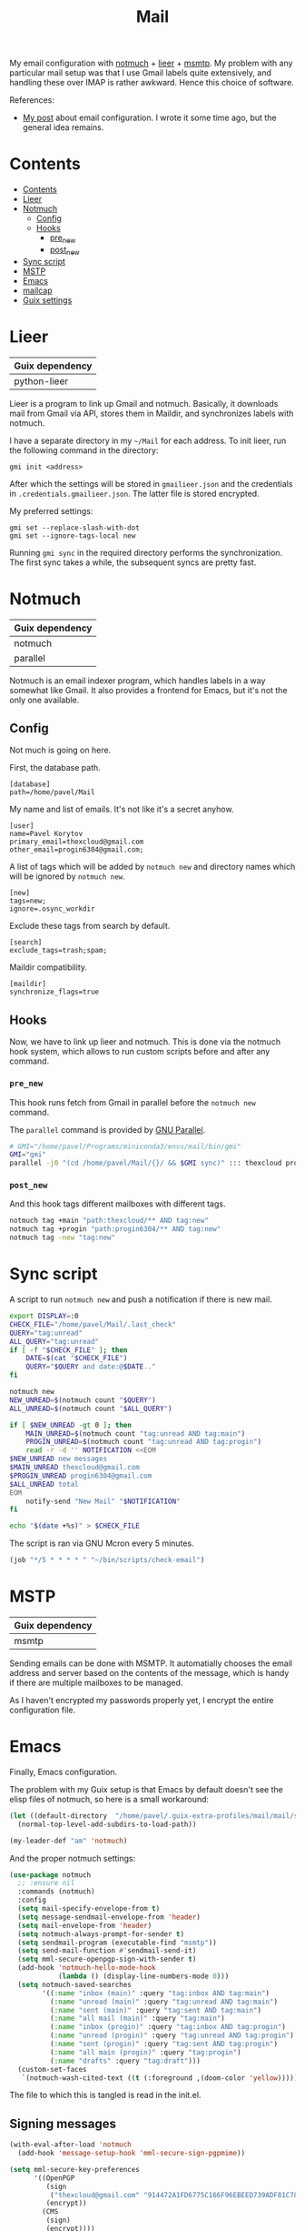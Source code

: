 :PROPERTIES:
:TOC:      :include all :depth 3
:END:
#+TITLE: Mail
#+PROPERTY: header-args :mkdirp yes
#+PROPERTY: header-args:conf-unix   :comments link
#+PROPERTY: header-args:bash           :tangle-mode (identity #o755) :comments link :shebang "#!/usr/bin/env bash"

My email configuration with [[https://notmuchmail.org/][notmuch]] + [[https://github.com/gauteh/lieer][lieer]] + [[https://marlam.de/msmtp/][msmtp]]. My problem with any particular mail setup was that I use Gmail labels quite extensively, and handling these over IMAP is rather awkward. Hence this choice of software.

References:
- [[https://sqrtminusone.xyz/posts/2021-02-27-gmail/][My post]] about email configuration. I wrote it some time ago, but the general idea remains.


* Contents
:PROPERTIES:
:TOC:      :include all
:END:
:CONTENTS:
- [[#contents][Contents]]
- [[#lieer][Lieer]]
- [[#notmuch][Notmuch]]
  - [[#config][Config]]
  - [[#hooks][Hooks]]
    - [[#pre_new][pre_new]]
    - [[#post_new][post_new]]
- [[#sync-script][Sync script]]
- [[#mstp][MSTP]]
- [[#emacs][Emacs]]
- [[#mailcap][mailcap]]
- [[#guix-settings][Guix settings]]
:END:

* Lieer
| Guix dependency |
|-----------------|
| python-lieer    |

Lieer is a program to link up Gmail and notmuch. Basically, it downloads mail from Gmail via API, stores them in Maildir, and synchronizes labels with notmuch.

I have a separate directory in my =~/Mail= for each address. To init lieer, run the following command in the directory:
#+begin_example
gmi init <address>
#+end_example

After which the settings will be stored in =gmailieer.json= and the credentials in =.credentials.gmailieer.json=. The latter file is stored encrypted.

My preferred settings:
#+begin_example
gmi set --replace-slash-with-dot
gmi set --ignore-tags-local new
#+end_example

Running =gmi sync= in the required directory performs the synchronization. The first sync takes a while, the subsequent syncs are pretty fast.
* Notmuch
| Guix dependency |
|-----------------|
| notmuch         |
| parallel        |

Notmuch is an email indexer program, which handles labels in a way somewhat like Gmail. It also provides a frontend for Emacs, but it's not the only one available.

** Config
:PROPERTIES:
:header-args+: :tangle ~/.notmuch-config
:END:

Not much is going on here.

First, the database path.
#+begin_src conf-unix
[database]
path=/home/pavel/Mail
#+end_src

My name and list of emails. It's not like it's a secret anyhow.
#+begin_src conf-unix
[user]
name=Pavel Korytov
primary_email=thexcloud@gmail.com
other_email=progin6304@gmail.com;
#+end_src

A list of tags which will be added by =notmuch new= and directory names which will be ignored by =notmuch new=.

#+begin_src conf-unix
[new]
tags=new;
ignore=.osync_workdir
#+end_src

Exclude these tags from search by default.
#+begin_src conf-unix
[search]
exclude_tags=trash;spam;
#+end_src

Maildir compatibility.
#+begin_src conf-unix
[maildir]
synchronize_flags=true
#+end_src

** Hooks
Now, we have to link up lieer and notmuch. This is done via the notmuch hook system, which allows to run custom scripts before and after any command.

*** =pre_new=
This hook runs fetch from Gmail in parallel before the =notmuch new= command.

The =parallel= command is provided by [[https://www.gnu.org/software/parallel/][GNU Parallel]].

#+begin_src bash :tangle ~/Mail/.notmuch/hooks/pre-new
# GMI="/home/pavel/Programs/miniconda3/envs/mail/bin/gmi"
GMI="gmi"
parallel -j0 "(cd /home/pavel/Mail/{}/ && $GMI sync)" ::: thexcloud progin6304
#+end_src
*** =post_new=
And this hook tags different mailboxes with different tags.

#+begin_src bash :tangle ~/Mail/.notmuch/hooks/post-new
notmuch tag +main "path:thexcloud/** AND tag:new"
notmuch tag +progin "path:progin6304/** AND tag:new"
notmuch tag -new "tag:new"
#+end_src
* Sync script
A script to run =notmuch new= and push a notification if there is new mail.

#+begin_src bash :tangle ~/bin/scripts/check-email
export DISPLAY=:0
CHECK_FILE="/home/pavel/Mail/.last_check"
QUERY="tag:unread"
ALL_QUERY="tag:unread"
if [ -f "$CHECK_FILE" ]; then
    DATE=$(cat "$CHECK_FILE")
    QUERY="$QUERY and date:@$DATE.."
fi

notmuch new
NEW_UNREAD=$(notmuch count "$QUERY")
ALL_UNREAD=$(notmuch count "$ALL_QUERY")

if [ $NEW_UNREAD -gt 0 ]; then
    MAIN_UNREAD=$(notmuch count "tag:unread AND tag:main")
    PROGIN_UNREAD=$(notmuch count "tag:unread AND tag:progin")
    read -r -d '' NOTIFICATION <<EOM
$NEW_UNREAD new messages
$MAIN_UNREAD thexcloud@gmail.com
$PROGIN_UNREAD progin6304@gmail.com
$ALL_UNREAD total
EOM
    notify-send "New Mail" "$NOTIFICATION"
fi

echo "$(date +%s)" > $CHECK_FILE
#+end_src

The script is ran via GNU Mcron every 5 minutes.
#+begin_src scheme :tangle ~/.config/cron/mail.guile
(job "*/5 * * * * " "~/bin/scripts/check-email")
#+end_src
* MSTP
| Guix dependency |
|-----------------|
| msmtp           |

Sending emails can be done with MSMTP. It automatially chooses the email address and server based on the contents of the message, which is handy if there are multiple mailboxes to be managed.

As I haven't encrypted my passwords properly yet, I encrypt the entire configuration file.
* Emacs
:PROPERTIES:
:header-args+: :tangle ~/.emacs.d/mail.el
:END:
Finally, Emacs configuration.

The problem with my Guix setup is that Emacs by default doesn't see the elisp files of notmuch, so here is a small workaround:
#+begin_src emacs-lisp
(let ((default-directory  "/home/pavel/.guix-extra-profiles/mail/mail/share/emacs/site-lisp"))
  (normal-top-level-add-subdirs-to-load-path))

(my-leader-def "am" 'notmuch)
#+end_src

And the proper notmuch settings:
#+begin_src emacs-lisp
(use-package notmuch
  ;; :ensure nil
  :commands (notmuch)
  :config
  (setq mail-specify-envelope-from t)
  (setq message-sendmail-envelope-from 'header)
  (setq mail-envelope-from 'header)
  (setq notmuch-always-prompt-for-sender t)
  (setq sendmail-program (executable-find "msmtp"))
  (setq send-mail-function #'sendmail-send-it)
  (setq mml-secure-openpgp-sign-with-sender t)
  (add-hook 'notmuch-hello-mode-hook
            (lambda () (display-line-numbers-mode 0)))
  (setq notmuch-saved-searches
        '((:name "inbox (main)" :query "tag:inbox AND tag:main")
          (:name "unread (main)" :query "tag:unread AND tag:main")
          (:name "sent (main)" :query "tag:sent AND tag:main")
          (:name "all mail (main)" :query "tag:main")
          (:name "inbox (progin)" :query "tag:inbox AND tag:progin")
          (:name "unread (progin)" :query "tag:unread AND tag:progin")
          (:name "sent (progin)" :query "tag:sent AND tag:progin")
          (:name "all main (progin)" :query "tag:progin")
          (:name "drafts" :query "tag:draft")))
  (custom-set-faces
   `(notmuch-wash-cited-text ((t (:foreground ,(doom-color 'yellow)))))))
#+end_src

The file to which this is tangled is read in the init.el.

** Signing messages
#+begin_src emacs-lisp
(with-eval-after-load 'notmuch
  (add-hook 'message-setup-hook 'mml-secure-sign-pgpmime))

(setq mml-secure-key-preferences
      '((OpenPGP
         (sign
          ("thexcloud@gmail.com" "914472A1FD6775C166F96EBEED739ADF81C78160"))
         (encrypt))
        (CMS
         (sign)
         (encrypt))))
#+end_src
* mailcap
mailcap file is a file which defines how to read to different MIME types. Notmuch also uses it, so why not keep it here.

#+begin_src text :tangle ~/.mailcap
audio/*; mpc add %s

image/*; feh %s

application/msword; /usr/bin/xdg-open %s
application/pdf; zathura %s
application/postscript ; zathura %s

text/html; firefox %s
#+end_src
* Guix settings
#+NAME: packages
#+begin_src emacs-lisp :tangle no
(my/format-guix-dependencies)
#+end_src

#+begin_src scheme :tangle .config/guix/manifests/mail.scm :noweb yes
(specifications->manifest
 '(
   <<packages()>>))
#+end_src

